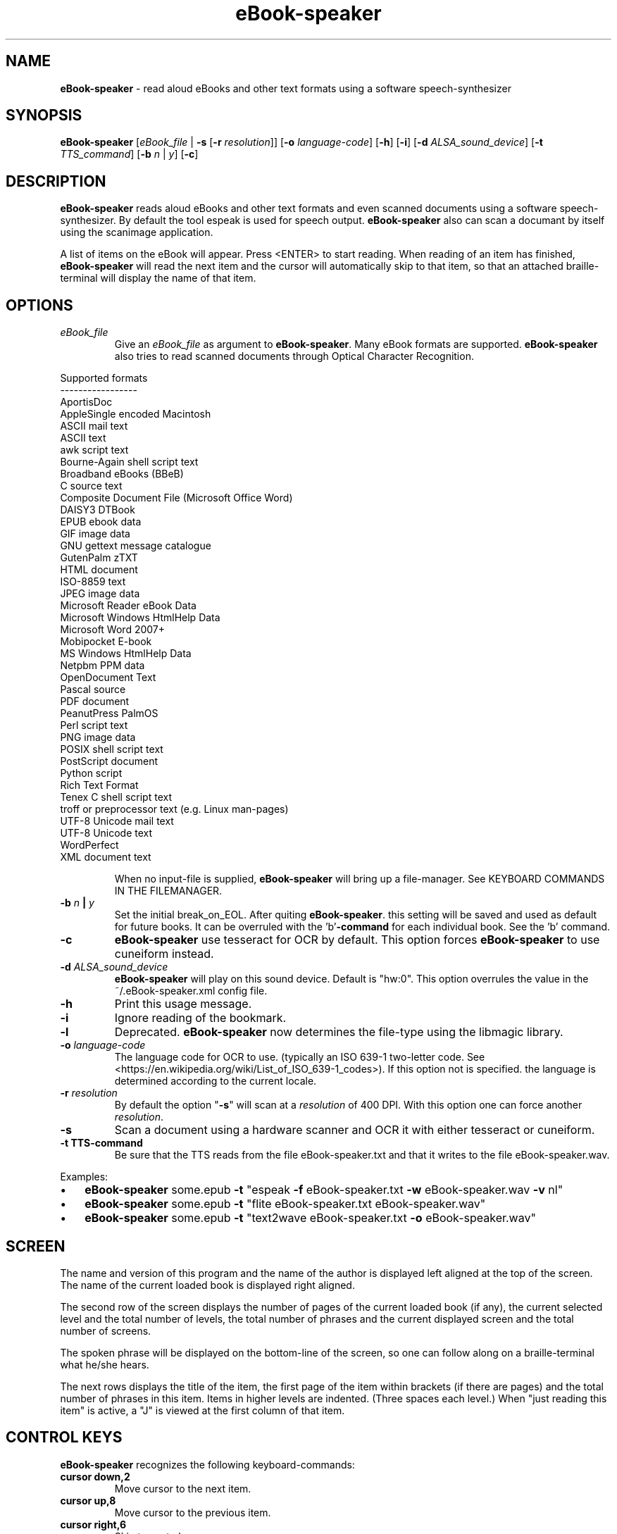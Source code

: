 .\" Text automatically generated by txt2man
.TH eBook-speaker 1 "09 juni 2016" "ebook-speaker-4.0" "Linux Reference Manual"
.SH NAME
\fBeBook-speaker \fP- read aloud eBooks and other text formats using a software speech-synthesizer
\fB
.SH SYNOPSIS
.nf
.fam C
\fBeBook-speaker\fP [\fIeBook_file\fP | \fB-s\fP [\fB-r\fP \fIresolution\fP]] [\fB-o\fP \fIlanguage-code\fP] [\fB-h\fP] [\fB-i\fP] [\fB-d\fP \fIALSA_sound_device\fP] [\fB-t\fP \fITTS_command\fP] [\fB-b\fP \fIn\fP | \fIy\fP] [\fB-c\fP]

.fam T
.fi
.fam T
.fi
.SH DESCRIPTION
\fBeBook-speaker\fP reads aloud eBooks and other text formats and even scanned documents using a software speech-synthesizer. By default the tool espeak is used for speech output.
\fBeBook-speaker\fP also can scan a documant by itself using the scanimage application.
.PP
A list of items on the eBook will appear. Press <ENTER> to start reading. When reading of an item has finished, \fBeBook-speaker\fP will read the next item and the cursor will automatically skip to that item, so that an attached braille-terminal will display the name of that item.
.SH OPTIONS
.TP
.B
\fIeBook_file\fP
Give an \fIeBook_file\fP as argument to \fBeBook-speaker\fP.  Many eBook formats are supported. \fBeBook-speaker\fP also tries to read scanned documents through Optical Character Recognition.
.PP
.nf
.fam C
                Supported formats
                -----------------
                AportisDoc
                AppleSingle encoded Macintosh
                ASCII mail text
                ASCII text
                awk script text
                Bourne-Again shell script text
                Broadband eBooks (BBeB)
                C source text
                Composite Document File (Microsoft Office Word)
                DAISY3 DTBook
                EPUB ebook data
                GIF image data
                GNU gettext message catalogue
                GutenPalm zTXT
                HTML document
                ISO-8859 text
                JPEG image data
                Microsoft Reader eBook Data
                Microsoft Windows HtmlHelp Data
                Microsoft Word 2007+
                Mobipocket E-book
                MS Windows HtmlHelp Data
                Netpbm PPM data
                OpenDocument Text
                Pascal source
                PDF document
                PeanutPress PalmOS
                Perl script text
                PNG image data
                POSIX shell script text
                PostScript document
                Python script
                Rich Text Format
                Tenex C shell script text
                troff or preprocessor text (e.g. Linux man-pages)
                UTF-8 Unicode mail text
                UTF-8 Unicode text
                WordPerfect
                XML document text

.fam T
.fi
.RS
When no input-file is supplied, \fBeBook-speaker\fP will bring up a file-manager. See KEYBOARD COMMANDS IN THE FILEMANAGER.
.RE
.TP
.B
\fB-b\fP \fIn\fP | \fIy\fP
Set the initial break_on_EOL. After quiting \fBeBook-speaker\fP. this setting will be saved and used as default for future books. It can be overruled with the 'b'\fB-command\fP for each individual book. See the 'b' command.
.TP
.B
\fB-c\fP
\fBeBook-speaker\fP use tesseract for OCR by default. This option forces \fBeBook-speaker\fP to use cuneiform instead.
.TP
.B
\fB-d\fP \fIALSA_sound_device\fP
\fBeBook-speaker\fP will play on this sound device. Default is "hw:0". This option overrules the value in the ~/.eBook-speaker.xml config file.
.TP
.B
\fB-h\fP
Print this usage message.
.TP
.B
\fB-i\fP
Ignore reading of the bookmark.
.TP
.B
\fB-l\fP
Deprecated. \fBeBook-speaker\fP now determines the file-type using the libmagic library.
.TP
.B
\fB-o\fP \fIlanguage-code\fP
The language code for OCR to use. (typically an ISO 639-1 two-letter code. See <https://en.wikipedia.org/wiki/List_of_ISO_639-1_codes>). If this option not is specified. the language is determined according to the current locale.
.TP
.B
\fB-r\fP \fIresolution\fP
By default the option "\fB-s\fP" will scan at a \fIresolution\fP of 400  DPI. With this option one can force another \fIresolution\fP.
.TP
.B
\fB-s\fP
Scan a document using a hardware scanner and OCR it with either tesseract or cuneiform.
.TP
.B
\fB-t\fP TTS-command
Be sure that the TTS reads from the file eBook-speaker.txt and that it writes to the file eBook-speaker.wav.
.PP
Examples:
.IP \(bu 3
\fBeBook-speaker\fP some.epub \fB-t\fP "espeak \fB-f\fP eBook-speaker.txt \fB-w\fP eBook-speaker.wav \fB-v\fP nl"
.IP \(bu 3
\fBeBook-speaker\fP some.epub \fB-t\fP "flite eBook-speaker.txt eBook-speaker.wav"
.IP \(bu 3
\fBeBook-speaker\fP some.epub \fB-t\fP "text2wave eBook-speaker.txt \fB-o\fP eBook-speaker.wav"
.SH SCREEN
The name and version of this program and the name of the author is displayed left aligned at the top of the screen. The name of the current loaded book is displayed right aligned.
.PP
The second row of the screen displays the number of pages of the current loaded book (if any), the current selected level and the total number of levels, the total number of phrases and the current displayed screen and the total number of screens.
.PP
The spoken phrase will be displayed on the bottom-line of the screen, so one can follow along on a braille-terminal what he/she hears.
.PP
The next rows displays the title of the item, the first page of the item within brackets (if there are pages) and the total number of phrases in this item. Items in higher levels are indented. (Three spaces each level.) When "just reading this item" is active, a "J" is viewed at the first column of that item.
.SH CONTROL KEYS
\fBeBook-speaker\fP recognizes the following keyboard-commands:
.TP
.B
cursor down,2
Move cursor to the next item.
.TP
.B
cursor up,8
Move cursor to the previous item.
.TP
.B
cursor right,6
Skip to next phrase.
.TP
.B
cursor left,4
Skip to previous phrase.
.TP
.B
page-down,3
View next screen.
.TP
.B
page-up,9
View previous screen.
.TP
.B
enter
Start reading.
.TP
.B
space,0
Pause/resume reading.
.TP
.B
home,*
Read on normal speed.
.TP
.B
/
Search for a label.
.TP
.B
A
Store current item to disk in ASCII-format.
.TP
.B
b
Set a phrase-break at the end of a line?. When set to '\fIy\fP'es, \fBeBook-speaker\fP will start a new phrase after each New-Line character. When set to '\fIn\fP'o, each New-Line character will be seen as a space, so that two or more lines are concatenated to one phrase.
.TP
.B
B
Move cursor to the last item.
.TP
.B
d
Store current item to disk in WAV-format.
.TP
.B
D,-
Decrease reading speed.
.TP
.B
f
Find the currently reading item and place the cursor there.
.TP
.B
g
Go to phrase in current item.
.TP
.B
G
Go to page number. (if there are pages)
.TP
.B
h,?
Give this help.                        
.TP
.B
j,5
Just read current item and place a "J" at the first column.
.TP
.B
l
Switch to next level.
.TP
.B
L
Switch to previous level.
.TP
.B
\fIn\fP
Search forewards.
.TP
.B
N
Search backwards.
.TP
.B
o
Select an output sound device.
.TP
.B
p
Place a bookmark.
.TP
.B
q
Quit \fBeBook-speaker\fP. The reading-point is saved as bookmark.
.TP
.B
r
Rotate the scanned document. If the document is accidentally placed upside-down on the scanner, it can not be OCR'ed correctly. This command will rotate the scanned document 90 degrees.
.TP
.B
s
Stop reading.
.TP
.B
t
Select a TTS.
.TP
.B
T
Move cursor to the first item.
.TP
.B
U,+
Increase reading speed.
.TP
.B
V,7
Increase playback volume. (beware of Clipping)
.TP
.B
v,1
Decrease playback volume.
.TP
.B
x
Go to the file-manager.
.SH KEYBOARD COMMANDS IN THE FILEMANAGER
.TP
.B
enter,cursor right,6
Start \fBeBook-speaker\fP with current file as input.
.TP
.B
cursor left,4
Select previous directory and open it.
.TP
.B
cursor down,2
Move cursor to the next file.
.TP
.B
cursor up,8
Move cursor to the previous file.
.TP
.B
page-down,3
View next page.
.TP
.B
page-up,9
View previous page.
.TP
.B
/
Search for a file.
.TP
.B
end,B
Move cursor to the last file.  
.TP
.B
h,?
Give this help.
.TP
.B
H,0
Toggle hidden files displaying on or off.
.TP
.B
\fIn\fP
Search next.
.TP
.B
N
Search previous.
.TP
.B
q
Quit \fBeBook-speaker\fP.
.TP
.B
home,T
Move cursor to the first file.
.SH TTS
When pressing the 't'\fB-command\fP, the TTS-selector appears. A few TTS-applications are defined by default. The first TTS in the TTS-selector will be espeak with option \fB-v\fP set according to the current locale.
.IP \(bu 3
Choose one by moving the cursor with the cursor-keys and select it by pressing the ENTER-key.
.IP \(bu 3
To delete a TTS-command press the DEL-key.
.IP \(bu 3
A new TTS-command can be provided by adding the TTS-command to the TTS-line.
.IP \(bu 3
To edit an existing TTS-command one has to edit the ~/.eBook-speaker.xml file by hand.
.PP
Be sure that the new TTS reads its information from the file eBook-speaker.txt and that it writes to the file eBook-speaker.wav.
.SH TTS EXAMPLES
Here are some examples to insert into the TTS-selector:
.PP
.nf
.fam C
   espeak \-f eBook-speaker.txt \-w eBook-speaker.wav
   espeak \-f eBook-speaker.txt \-w eBook-speaker.wav \-v mb-en1
   espeak \-f eBook-speaker.txt \-w eBook-speaker.wav \-v de
   espeak \-f eBook-speaker.txt \-w eBook-speaker.wav \-v pt
   espeak \-f eBook-speaker.txt \-w eBook-speaker.wav \-v nl
   espeak \-f eBook-speaker.txt \-w eBook-speaker.wav \-v mb-nl2
   flite eBook-speaker.txt eBook-speaker.wav
   swift \-n Lawrence \-f eBook-speaker.txt \-o eBook-speaker.wav
   text2wave eBook-speaker.txt \-o eBook-speaker.wav
   text2wave \-eval '(voice_en1_mbrola)' eBook-speaker.txt \-o eBook-speaker.wav
   pico2wave -w eBook-speaker.wav "`cat eBook-speaker.txt`"

.fam T
.fi
.SH FILES
.TP
.B
~/.\fBeBook-speaker\fP/
This directory contains the bookmarks in XML-format.  Each file has the name of the book and contains the name of the current item, the start-phrase of that item, the current level, the desired TTS and the desired reading speed.
.TP
.B
~/.eBook-speaker.xml
This file, in XML-format,  contains the name of the desired audio device, the desired OCR language and the TTS's to use. (See TTS EXAMPLES)
.TP
.B
/tmp/eBook-speaker.XXXXXX
\fBeBook-speaker\fP makes use of a temporary directory. It is removed after quiting.
.SH SEE ALSO
\fBebook-convert\fP(1), \fBpandoc\fP(1), \fBcalibre\fP(1), \fBiconv\fP(1), \fBlowriter\fP(1), \fBtesseract\fP(1), \fBcuneiform\fP(1), \fBespeak\fP(1), \fBflite\fP(1), \fBtext2wave\fP(1), \fBmbrola\fP(1), \fBpico2wave\fP(1), \fBscanimage\fP(1), \fBpnmflip\fP(1), \fBgif2png\fP(1), \fBmagic\fP(5), \fBman2html\fP(1), \fBunar\fP(1), \fBswift\fP(1), \fBunrtf\fP(1), \fBlocale\fP(7)
.SH AUTHOR
Jos Lemmens <jos@jlemmens.nl>
.SH COPYRIGHT
Copyright (C)2016 Jos Lemmens <jos@jlemmens.nl>
.PP
This program is free software; you can redistribute it and/or modify it under the terms of the GNU General Public License as published by the Free Software Foundation; either version 2, or (at your option) any later version. This program is distributed in the hope that it will be useful, but WITHOUT ANY WARRANTY; without even the implied warranty of MERCHANTABILITY or FITNESS FOR A PARTICULAR PURPOSE. See the GNU General Public License for more details. You should have received a copy of the GNU General Public License along with this program (see the file COPYING); if not, write to the Free Software Foundation, Inc., 59 Temple Place - Suite 330, Boston, MA 02111-1307, USA
